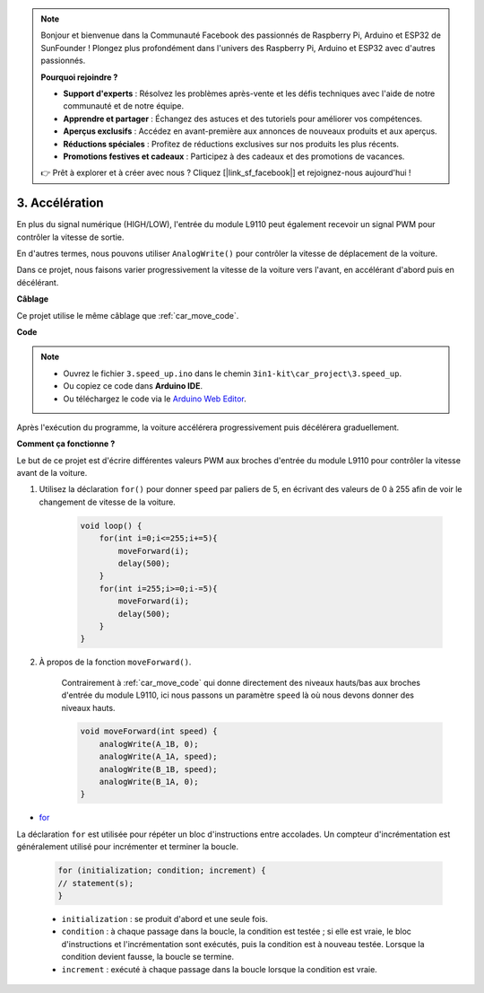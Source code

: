 .. note::

    Bonjour et bienvenue dans la Communauté Facebook des passionnés de Raspberry Pi, Arduino et ESP32 de SunFounder ! Plongez plus profondément dans l'univers des Raspberry Pi, Arduino et ESP32 avec d'autres passionnés.

    **Pourquoi rejoindre ?**

    - **Support d'experts** : Résolvez les problèmes après-vente et les défis techniques avec l'aide de notre communauté et de notre équipe.
    - **Apprendre et partager** : Échangez des astuces et des tutoriels pour améliorer vos compétences.
    - **Aperçus exclusifs** : Accédez en avant-première aux annonces de nouveaux produits et aux aperçus.
    - **Réductions spéciales** : Profitez de réductions exclusives sur nos produits les plus récents.
    - **Promotions festives et cadeaux** : Participez à des cadeaux et des promotions de vacances.

    👉 Prêt à explorer et à créer avec nous ? Cliquez [|link_sf_facebook|] et rejoignez-nous aujourd'hui !

.. _car_speed:

3. Accélération
===============

En plus du signal numérique (HIGH/LOW), l'entrée du module L9110 peut également recevoir un signal PWM pour contrôler la vitesse de sortie.

En d'autres termes, nous pouvons utiliser ``AnalogWrite()`` pour contrôler la vitesse de déplacement de la voiture.

Dans ce projet, nous faisons varier progressivement la vitesse de la voiture vers l'avant, en accélérant d'abord puis en décélérant.


**Câblage**

Ce projet utilise le même câblage que :ref:`car_move_code`.

**Code**

.. note::

    * Ouvrez le fichier ``3.speed_up.ino`` dans le chemin ``3in1-kit\car_project\3.speed_up``.
    * Ou copiez ce code dans **Arduino IDE**.
    
    * Ou téléchargez le code via le `Arduino Web Editor <https://docs.arduino.cc/cloud/web-editor/tutorials/getting-started/getting-started-web-editor>`_.

.. raw:: html
    
    <iframe src=https://create.arduino.cc/editor/sunfounder01/c15276c1-2359-4de6-ac82-a14a72e041c6/preview?embed style="height:510px;width:100%;margin:10px 0" frameborder=0></iframe>


Après l'exécution du programme, la voiture accélérera progressivement puis décélérera graduellement.

**Comment ça fonctionne ?**

Le but de ce projet est d'écrire différentes valeurs PWM aux broches d'entrée du module L9110 pour contrôler la vitesse avant de la voiture.


#. Utilisez la déclaration ``for()`` pour donner ``speed`` par paliers de 5, en écrivant des valeurs de 0 à 255 afin de voir le changement de vitesse de la voiture.

    .. code-block:: arduino

        void loop() {
            for(int i=0;i<=255;i+=5){
                moveForward(i);
                delay(500);
            }
            for(int i=255;i>=0;i-=5){
                moveForward(i);
                delay(500);
            }
        }

#. À propos de la fonction ``moveForward()``.

    Contrairement à :ref:`car_move_code` qui donne directement des niveaux hauts/bas aux broches d'entrée du module L9110, ici nous passons un paramètre ``speed`` là où nous devons donner des niveaux hauts.

    .. code-block:: arduino

        void moveForward(int speed) {
            analogWrite(A_1B, 0);
            analogWrite(A_1A, speed);
            analogWrite(B_1B, speed);
            analogWrite(B_1A, 0);
        }


* `for <https://www.arduino.cc/reference/en/language/structure/control-structure/for/>`_

La déclaration ``for`` est utilisée pour répéter un bloc d'instructions entre accolades. Un compteur d'incrémentation est généralement utilisé pour incrémenter et terminer la boucle.

    .. code-block:: arduino

        for (initialization; condition; increment) {
        // statement(s);
        }

    * ``initialization`` : se produit d'abord et une seule fois.
    * ``condition`` : à chaque passage dans la boucle, la condition est testée ; si elle est vraie, le bloc d'instructions et l'incrémentation sont exécutés, puis la condition est à nouveau testée. Lorsque la condition devient fausse, la boucle se termine.
    * ``increment`` : exécuté à chaque passage dans la boucle lorsque la condition est vraie.
